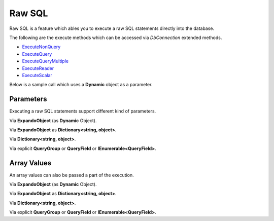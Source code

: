 Raw SQL
=======

Raw SQL is a feature which ables you to execute a raw SQL statements directly into the database.

The following are the execute methods which can be accessed via `DbConnection` extended methods.

* `ExecuteNonQuery <https://repodb.readthedocs.io/en/latest/pages/connection.html#executenonquery>`_
* `ExecuteQuery <https://repodb.readthedocs.io/en/latest/pages/connection.html#executequery>`_
* `ExecuteQueryMultiple <https://repodb.readthedocs.io/en/latest/pages/connection.html#executequerymultiple>`_
* `ExecuteReader <https://repodb.readthedocs.io/en/latest/pages/connection.html#executereader>`_
* `ExecuteScalar <https://repodb.readthedocs.io/en/latest/pages/connection.html#executescalar>`_

Below is a sample call which uses a **Dynamic** object as a parameter.

.. code-block:: c#
	:linenos:

	using (var connection = new SqlConnection(@"Server=.;Database=Northwind;Integrated Security=SSPI;").EnsureOpen())
	{
		// Set the values
		var commandText = "SELECT * FROM [dbo].[Person] WHERE FirstName = @FirstName AND LastName = @LastName;";
		var param = new
		{
			FirstName = "John",
			LastName = "Doe"
		};

		// Execute the SQL
		var result = connection.ExecuteQuery<Person>(commandText, param);
	}

Parameters
----------

Executing a raw SQL statements support different kind of parameters.

Via **ExpandoObject** (as **Dynamic** Object).

.. code-block:: c#
	:linenos:

	using (var connection = new SqlConnection(@"Server=.;Database=Northwind;Integrated Security=SSPI;").EnsureOpen())
	{
		// Set the values
		var commandText = "SELECT * FROM [dbo].[Person] WHERE FirstName = @FirstName AND LastName = @LastName;";
		var param = (dynamic)new ExpandoObject();

		// Set each parameter
		param.FirstName = "John";
		param.LastName = "Doe";

		// Execute the SQL
		var result = connection.ExecuteQuery<Person>(commandText, param);
	}

Via **ExpandoObject** as **Dictionary<string, object>**.

.. code-block:: c#
	:linenos:

	using (var connection = new SqlConnection(@"Server=.;Database=Northwind;Integrated Security=SSPI;").EnsureOpen())
	{
		// Set the values
		var commandText = "SELECT * FROM [dbo].[Person] WHERE FirstName = @FirstName AND LastName = @LastName;";
		var param = new ExpandoObject() as IDictionary<string, object>;

		// Set each parameter
		param.Add("FirstName", "John");
		param.Add("LastName", "Doe");

		// Execute the SQL
		var result = connection.ExecuteQuery<Person>(commandText, param);
	}

Via **Dictionary<string, object>**.

.. code-block:: c#
	:linenos:

	using (var connection = new SqlConnection(@"Server=.;Database=Northwind;Integrated Security=SSPI;").EnsureOpen())
	{
		// Set the values
		var commandText = "SELECT * FROM [dbo].[Person] WHERE FirstName = @FirstName AND LastName = @LastName;";
		var param = new Dictionary<string, object>
		{
			{ "FirstName", "John" },
			{ "LastName", "Doe" }
		};
		
		// Execute the SQL
		var result = connection.ExecuteQuery<Person>(commandText, param);
	}

Via explicit **QueryGroup** or **QueryField** or **IEnumerable<QueryField>**.

.. code-block:: c#
	:linenos:

	using (var connection = new SqlConnection(@"Server=.;Database=Northwind;Integrated Security=SSPI;").EnsureOpen())
	{
		// Set the values
		var commandText = "SELECT * FROM [dbo].[Person] WHERE FirstName = @FirstName AND LastName = @LastName;";
		var param = new QueryGroup(new []
		{
			new QueryField("FirstName", "John"),
			new QueryField("LastName", "Doe")
		});
		
		// Execute the SQL
		var result = connection.ExecuteQuery<Person>(commandText, param);
	}

Array Values
------------

An array values can also be passed a part of the execution.

.. code-block:: c#
	:linenos:

	using (var connection = new SqlConnection(@"Server=.;Database=Northwind;Integrated Security=SSPI;").EnsureOpen())
	{
		// Set the values
		var commandText = "SELECT * FROM [dbo].[Person] WHERE Id IN (@Keys);";
		var param = new { Keys = new [] { 10045, 10102, 11004 }};

		// Execute the SQL
		var result = connection.ExecuteQuery<Person>(commandText, param);
	}

Via **ExpandoObject** (as **Dynamic** Object).

.. code-block:: c#
	:linenos:

	using (var connection = new SqlConnection(@"Server=.;Database=Northwind;Integrated Security=SSPI;").EnsureOpen())
	{
		// Set the values
		var commandText = "SELECT * FROM [dbo].[Person] WHERE Id IN (@Keys);";
		var param = (dynamic)new ExpandoObject();

		// Set each parameter
		param.Keys = new [] { 10045, 10102, 11004 };

		// Execute the SQL
		var result = connection.ExecuteQuery<Person>(commandText, param);
	}

Via **ExpandoObject** as **Dictionary<string, object>**.

.. code-block:: c#
	:linenos:

	using (var connection = new SqlConnection(@"Server=.;Database=Northwind;Integrated Security=SSPI;").EnsureOpen())
	{
		// Set the values
		var commandText = "SELECT * FROM [dbo].[Person] WHERE Id IN (@Keys);";
		var param = new ExpandoObject() as IDictionary<string, object>;

		// Set each parameter
		param.Add("Keys", new [] { 10045, 10102, 11004 });

		// Execute the SQL
		var result = connection.ExecuteQuery<Person>(commandText, param);
	}

Via **Dictionary<string, object>**.

.. code-block:: c#
	:linenos:

	using (var connection = new SqlConnection(@"Server=.;Database=Northwind;Integrated Security=SSPI;").EnsureOpen())
	{
		// Set the values
		var commandText = "SELECT * FROM [dbo].[Person] WHERE Id IN (@Keys);";
		var param = new Dictionary<string, object>
		{
			{ "Keys", new [] { 10045, 10102, 11004 } },
		};

		// Execute the SQL
		var result = connection.ExecuteQuery<Person>(commandText, param);
	}

Via explicit **QueryGroup** or **QueryField** or **IEnumerable<QueryField>**.

.. code-block:: c#
	:linenos:

	using (var connection = new SqlConnection(@"Server=.;Database=Northwind;Integrated Security=SSPI;").EnsureOpen())
	{
		// Set the values
		var commandText = "SELECT * FROM [dbo].[Person] WHERE Id IN (@Keys);";
		var param = new QueryGroup(new QueryField("Keys", new [] { 10045, 10102, 11004 })),

		// Execute the SQL
		var result = connection.ExecuteQuery<Person>(commandText, param);
	}
